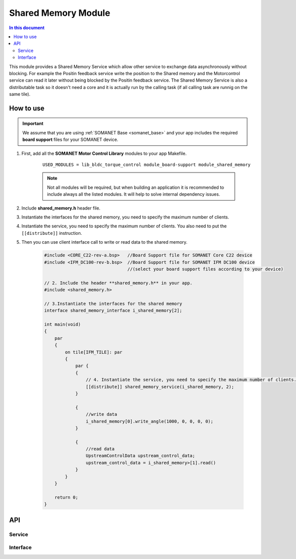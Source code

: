 
.. _module_shared_memory:

====================
Shared Memory Module 
====================

.. contents:: In this document
    :backlinks: none
    :depth: 3

This module provides a Shared Memory Service which allow other service to exchange data asynchronously without blocking. For example the Positin feedback service write the position to the Shared memory and the Motorcontrol service can read it later without being blocked by the Positin feedback service. The Shared Memory Service is also a distributable task so it doesn't need a core and it is actually run by the calling task (if all calling task are runnig on the same tile).

.. cssclass:: github

  `See Module on Public Repository <https://github.com/synapticon/sc_sncn_motorcontrol/tree/master/module_shared_memory>`_


How to use
==========

.. important:: We assume that you are using :ref:`SOMANET Base <somanet_base>` and your app includes the required **board support** files for your SOMANET device.
          
#. First, add all the **SOMANET Motor Control Library** modules to your app Makefile.

    ::

	USED_MODULES = lib_bldc_torque_control module_board-support module_shared_memory



    .. note:: Not all modules will be required, but when building an application it is recommended to include always all the listed modules. It will help to solve internal dependency issues.

#. Include **shared_memory.h** header file.

#. Instantiate the interfaces for the shared memory, you need to specify the maximum number of clients.

#. Instantiate the service, you need to specify the maximum number of clients. You also need to put the ``[[distribute]]`` instruction.

#. Then you can use client interface call to write or read data to the shared memory.

    .. code-block:: c

        #include <CORE_C22-rev-a.bsp>   //Board Support file for SOMANET Core C22 device
        #include <IFM_DC100-rev-b.bsp>  //Board Support file for SOMANET IFM DC100 device
                                        //(select your board support files according to your device)

        // 2. Include the header **shared_memory.h** in your app.
        #include <shared_memory.h>
        
        // 3.Instantiate the interfaces for the shared memory
        interface shared_memory_interface i_shared_memory[2];

        int main(void)
        {
            par
            {
                on tile[IFM_TILE]: par
                {
                    par {
                    {
                        // 4. Instantiate the service, you need to specify the maximum number of clients.
                        [[distribute]] shared_memory_service(i_shared_memory, 2);
                    }

                    {
                        //write data
                        i_shared_memory[0].write_angle(1000, 0, 0, 0, 0);
                    }
                    
                    {
                        //read data
                        UpstreamControlData upstream_control_data;
                        upstream_control_data = i_shared_memory>[1].read()
                    }
                }
            }

            return 0;
        }



API
===


Service
--------

.. doxygenfunction:: shared_memory_service

Interface
---------

.. doxygeninterface:: shared_memory_interface

